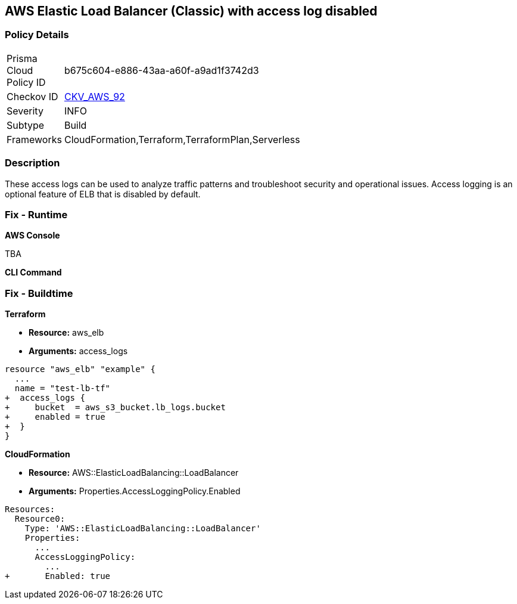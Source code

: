 == AWS Elastic Load Balancer (Classic) with access log disabled


=== Policy Details 

[width=45%]
[cols="1,1"]
|===
|Prisma Cloud Policy ID 
| b675c604-e886-43aa-a60f-a9ad1f3742d3

|Checkov ID 
| https://github.com/bridgecrewio/checkov/tree/master/checkov/cloudformation/checks/resource/aws/ELBAccessLogs.py[CKV_AWS_92]

|Severity
|INFO

|Subtype
|Build
//, Run

|Frameworks
|CloudFormation,Terraform,TerraformPlan,Serverless

|===



=== Description 


These access logs can be used to analyze traffic patterns and troubleshoot security and operational issues.
Access logging is an optional feature of ELB that is disabled by default.

=== Fix - Runtime


*AWS Console* 


TBA


*CLI Command* 



=== Fix - Buildtime


*Terraform* 


* *Resource:* aws_elb
* *Arguments:* access_logs


[source,go]
----
resource "aws_elb" "example" {
  ...
  name = "test-lb-tf"
+  access_logs {
+     bucket  = aws_s3_bucket.lb_logs.bucket
+     enabled = true
+  }
}
----


*CloudFormation* 


* *Resource:* AWS::ElasticLoadBalancing::LoadBalancer
* *Arguments:* Properties.AccessLoggingPolicy.Enabled


[source,yaml]
----
Resources:
  Resource0:
    Type: 'AWS::ElasticLoadBalancing::LoadBalancer'
    Properties:
      ...
      AccessLoggingPolicy:
        ...
+       Enabled: true
----
